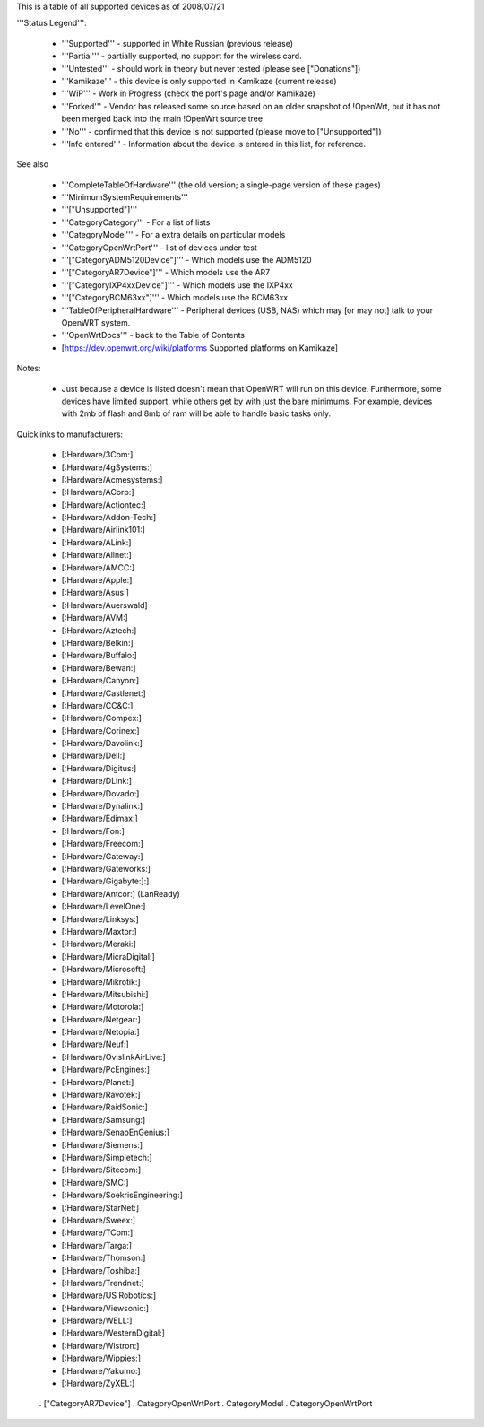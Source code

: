 This is a table of all supported devices as of 2008/07/21

'''Status Legend''':

 * '''Supported''' - supported in White Russian (previous release)
 * '''Partial''' - partially supported, no support for the wireless card.
 * '''Untested''' - should work in theory but never tested (please see ["Donations"])
 * '''Kamikaze''' - this device is only supported in Kamikaze (current release)
 * '''WiP''' - Work in Progress (check the port's page and/or Kamikaze)
 * '''Forked''' - Vendor has released some source based on an older snapshot of !OpenWrt, but it has not been merged back into the main !OpenWrt source tree
 * '''No''' - confirmed that this device is not supported (please move to ["Unsupported"])
 * '''Info entered''' - Information about the device is entered in this list, for reference.
See also

 * '''CompleteTableOfHardware''' (the old version; a single-page version of these pages)
 * '''MinimumSystemRequirements'''
 * '''["Unsupported"]'''
 * '''CategoryCategory''' - For a list of lists
 * '''CategoryModel''' - For a extra details on particular models
 * '''CategoryOpenWrtPort''' - list of devices under test
 * '''["CategoryADM5120Device"]''' - Which models use the ADM5120
 * '''["CategoryAR7Device"]''' - Which models use the AR7
 * '''["CategoryIXP4xxDevice"]''' - Which models use the IXP4xx
 * '''["CategoryBCM63xx"]''' - Which models use the BCM63xx
 * '''TableOfPeripheralHardware''' - Peripheral devices (USB, NAS) which may [or may not] talk to your OpenWRT system.
 * '''OpenWrtDocs''' - back to the Table of Contents
 * [https://dev.openwrt.org/wiki/platforms Supported platforms on Kamikaze]
Notes:

 * Just because a device is listed doesn't mean that OpenWRT will run on this device. Furthermore, some devices have limited support, while others get by with just the bare minimums. For example, devices with 2mb of flash and 8mb of ram will be able to handle basic tasks only.
Quicklinks to manufacturers:

 * [:Hardware/3Com:]
 * [:Hardware/4gSystems:]
 * [:Hardware/Acmesystems:]
 * [:Hardware/ACorp:]
 * [:Hardware/Actiontec:]
 * [:Hardware/Addon-Tech:]
 * [:Hardware/Airlink101:]
 * [:Hardware/ALink:]
 * [:Hardware/Allnet:]
 * [:Hardware/AMCC:]
 * [:Hardware/Apple:]
 * [:Hardware/Asus:]
 * [:Hardware/Auerswald]
 * [:Hardware/AVM:]
 * [:Hardware/Aztech:]
 * [:Hardware/Belkin:]
 * [:Hardware/Buffalo:]
 * [:Hardware/Bewan:]
 * [:Hardware/Canyon:]
 * [:Hardware/Castlenet:]
 * [:Hardware/CC&C:]
 * [:Hardware/Compex:]
 * [:Hardware/Corinex:]
 * [:Hardware/Davolink:]
 * [:Hardware/Dell:]
 * [:Hardware/Digitus:]
 * [:Hardware/DLink:]
 * [:Hardware/Dovado:]
 * [:Hardware/Dynalink:]
 * [:Hardware/Edimax:]
 * [:Hardware/Fon:]
 * [:Hardware/Freecom:]
 * [:Hardware/Gateway:]
 * [:Hardware/Gateworks:]
 * [:Hardware/Gigabyte:]:]
 * [:Hardware/Antcor:] (LanReady)
 * [:Hardware/LevelOne:]
 * [:Hardware/Linksys:]
 * [:Hardware/Maxtor:]
 * [:Hardware/Meraki:]
 * [:Hardware/MicraDigital:]
 * [:Hardware/Microsoft:]
 * [:Hardware/Mikrotik:]
 * [:Hardware/Mitsubishi:]
 * [:Hardware/Motorola:]
 * [:Hardware/Netgear:]
 * [:Hardware/Netopia:]
 * [:Hardware/Neuf:]
 * [:Hardware/OvislinkAirLive:]
 * [:Hardware/PcEngines:]
 * [:Hardware/Planet:]
 * [:Hardware/Ravotek:]
 * [:Hardware/RaidSonic:]
 * [:Hardware/Samsung:]
 * [:Hardware/SenaoEnGenius:]
 * [:Hardware/Siemens:]
 * [:Hardware/Simpletech:]
 * [:Hardware/Sitecom:]
 * [:Hardware/SMC:]
 * [:Hardware/SoekrisEngineering:]
 * [:Hardware/StarNet:]
 * [:Hardware/Sweex:]
 * [:Hardware/TCom:]
 * [:Hardware/Targa:]
 * [:Hardware/Thomson:]
 * [:Hardware/Toshiba:]
 * [:Hardware/Trendnet:]
 * [:Hardware/US Robotics:]
 * [:Hardware/Viewsonic:]
 * [:Hardware/WELL:]
 * [:Hardware/WesternDigital:]
 * [:Hardware/Wistron:]
 * [:Hardware/Wippies:]
 * [:Hardware/Yakumo:]
 * [:Hardware/ZyXEL:]
----
----
 . ["CategoryAR7Device"]
 . CategoryOpenWrtPort
 . CategoryModel
 . CategoryOpenWrtPort
